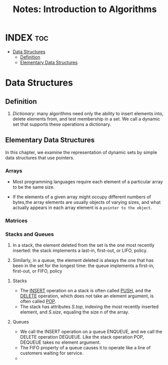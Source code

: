 :PROPERTIES:
:ID:       e534b9f4-aec4-4e24-b9d8-e5a3d6a94979
:END:
#+title: Notes: Introduction to Algorithms

* INDEX :toc:
- [[#data-structures][Data Structures]]
  - [[#definition][Definition]]
  - [[#elementary-data-structures][Elementary Data Structures]]

* Data Structures
** Definition
1. /Dictionary/: many algorithms need only the ability to insert elements into, delete elements from, and test membership in a set. We call a dynamic set that supports these operations a dictionary.

** Elementary Data Structures
In this chapter, we examine the representation of dynamic sets by simple data structures that use pointers.

*** Arrays
+ Most programming languages require each element of a particular array to be the same size.

+ If the elements of a given array might occupy different numbers of bytes,the array elements are usually objects of varying sizes, and what actually appears in each array element is a =pointer to the object=.

*** Matrices
*** Stacks and Queues
1. In a stack, the element deleted from the set is the one most recently inserted: the stack implements a last-in, first-out, or LIFO, policy.

2. Similarly, in a queue, the element deleted is always the one that has been in the set for the longest time: the queue implements a first-in, first-out, or FIFO, policy

**** Stacks
+ The _INSERT_ operation on a stack is often called _PUSH_, and the _DELETE_ operation, which does not take an element argument, is often called _POP_.
+ The stack has attributes /S.top/, indexing the most recently inserted element, and /S.size/, equaling the size n of the array.

**** Queues
+ We call the INSERT operation on a queue ENQUEUE, and we call the DELETE operation DEQUEUE. Like the stack operation POP, DEQUEUE takes no element argument.
+ The FIFO property of a queue causes it to operate like a line of customers waiting for service.
+ 

